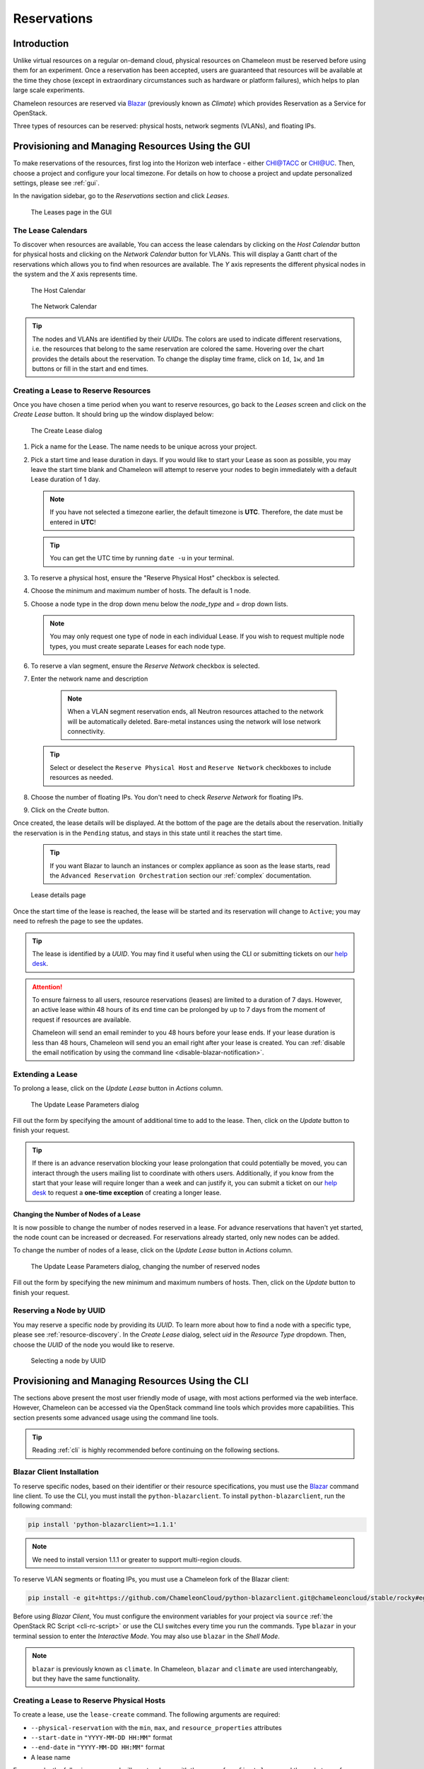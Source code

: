 .. _reservations:

===================
Reservations
===================

___________________
Introduction
___________________

Unlike virtual resources on a regular on-demand cloud, physical resources on Chameleon must be reserved before using them for an experiment. 
Once a reservation has been accepted, users are guaranteed that resources will be available at the time they chose (except in extraordinary circumstances such as hardware or platform failures), which helps to plan large scale experiments.

Chameleon resources are reserved via `Blazar <https://docs.openstack.org/blazar/latest/>`_ (previously known as *Climate*) which provides Reservation as a Service for OpenStack.

Three types of resources can be reserved: physical hosts, network segments (VLANs), and floating IPs.

___________________________________________________
Provisioning and Managing Resources Using the GUI
___________________________________________________

To make reservations of the resources, first log into the Horizon web interface - either `CHI@TACC <https://chi.tacc.chameleoncloud.org>`_ or `CHI@UC <https://chi.uc.chameleoncloud.org>`_. Then, choose a project and configure your local timezone. For details on how to choose a project and update personalized settings, please see :ref:`gui`.

In the navigation sidebar, go to the *Reservations* section and click *Leases*.

.. figure:: reservations/leasespage.png
   :alt: The Leases page in the GUI

   The Leases page in the GUI

The Lease Calendars
____________________

To discover when resources are available, You can access the lease calendars by clicking on the *Host Calendar* button for physical hosts and clicking on the *Network Calendar* button for VLANs.
This will display a Gantt chart of the reservations which allows you to find when resources are available.
The *Y* axis represents the different physical nodes in the system and the *X* axis represents time.

.. figure:: reservations/hostcalendar.png
   :alt: The Host Calendar

   The Host Calendar

.. figure:: reservations/networkcalendar.png
   :alt: The Network Calendar

   The Network Calendar

.. tip::
   The nodes and VLANs are identified by their *UUIDs*. The colors are used to indicate different reservations, i.e. the resources that belong to the same reservation are colored the same. Hovering over the chart provides the details about the reservation. To change the display time frame, click on ``1d``, ``1w``, and ``1m`` buttons or fill in the start and end times.


.. _reservations-create-lease-gui:

Creating a Lease to Reserve Resources
____________________________________________________________

Once you have chosen a time period when you want to reserve resources, go back to the *Leases* screen and click on the *Create Lease* button. It should bring up the window displayed below:

.. figure:: reservations/createleasedialog.png
   :alt: The Create Lease dialog

   The Create Lease dialog

#. Pick a name for the Lease. The name needs to be unique across your project.
#. Pick a start time and lease duration in days. If you would like to start your Lease as soon as possible, you may leave the start time blank and Chameleon will attempt to reserve your nodes to begin immediately with a default Lease duration of 1 day.

   .. note::
      If you have not selected a timezone earlier, the default timezone is **UTC**. Therefore, the date must be entered in **UTC**!

   .. tip:: You can get the UTC time by running ``date -u`` in your terminal.

#. To reserve a physical host, ensure the "Reserve Physical Host" checkbox is selected.
#. Choose the minimum and maximum number of hosts. The default is 1 node.
#. Choose a node type in the drop down menu below the *node_type* and *=* drop down lists.

   .. note:: You may only request one type of node in each individual Lease. If you wish to request multiple node types, you must create separate Leases for each node type.

#. To reserve a vlan segment, ensure the `Reserve Network` checkbox is selected.
#. Enter the network name and description

    .. note:: When a VLAN segment reservation ends, all Neutron resources attached to the network will be automatically deleted. Bare-metal instances using the network will lose network connectivity.

   .. tip:: Select or deselect the ``Reserve Physical Host`` and ``Reserve Network`` checkboxes to include resources as needed.

#. Choose the number of floating IPs. You don't need to check `Reserve Network` for floating IPs.
#. Click on the *Create* button.

Once created, the lease details will be displayed. At the bottom of the page are the details about the reservation. Initially the reservation is in the ``Pending`` status, and stays in this state until it reaches the start time.

    .. tip:: If you want Blazar to launch an instances or complex appliance as soon as the lease starts, read the ``Advanced Reservation Orchestration`` section our :ref:`complex` documentation.

.. figure:: reservations/leasedetails.png
   :alt: Lease details page

   Lease details page

Once the start time of the lease is reached, the lease will be started and its reservation will change to ``Active``; you may need to refresh the page to see the updates.

.. tip:: The lease is identified by a *UUID*. You may find it useful when using the CLI or submitting tickets on our `help desk <https://www.chameleoncloud.org/user/help/>`_.

.. role:: redbold

.. _lease-policy:

.. attention::
   To ensure fairness to all users, resource reservations (leases) are limited to a duration of :redbold:`7 days`. However, an active lease within :redbold:`48 hours` of its end time can be prolonged by :redbold:`up to 7 days` from the moment of request if resources are available.

   Chameleon will send an email reminder to you 48 hours before your lease ends. If your lease duration is less than 48 hours, Chameleon will send you an email right after your lease is created. You can :ref:`disable the email notification by using the command line <disable-blazar-notification>`.

Extending a Lease
_________________

To prolong a lease, click on the *Update Lease* button in *Actions* column.

.. figure:: reservations/updatelease.png
   :alt: The Update Lease Parameters dialog

   The Update Lease Parameters dialog

Fill out the form by specifying the amount of additional time to add to the lease. Then, click on the *Update* button to finish your request.

.. tip::
   If there is an advance reservation blocking your lease prolongation that could potentially be moved, you can interact through the users mailing list to coordinate with others users. Additionally, if you know from the start that your lease will require longer than a week and can justify it, you can submit a ticket on our `help desk <https://www.chameleoncloud.org/user/help/>`_ to request a **one-time exception** of creating a longer lease.

Changing the Number of Nodes of a Lease
---------------------------------------

It is now possible to change the number of nodes reserved in a lease.
For advance reservations that haven't yet started, the node count can be increased or decreased.
For reservations already started, only new nodes can be added.

To change the number of nodes of a lease, click on the *Update Lease* button in *Actions* column.

.. figure:: reservations/updateleasenodecount.png
   :alt: The Update Lease Parameters dialog, changing the number of reserved nodes

   The Update Lease Parameters dialog, changing the number of reserved nodes

Fill out the form by specifying the new minimum and maximum numbers of hosts. Then, click on the *Update* button to finish your request.

Reserving a Node by UUID
________________________

You may reserve a specific node by providing its *UUID*. To learn more about how to find a node with a specific type, please see :ref:`resource-discovery`. In the *Create Lease* dialog, select *uid* in the *Resource Type* dropdown. Then, choose the *UUID* of the node you would like to reserve.

.. figure:: reservations/uid.png
   :alt: Selecting a node by UUID

   Selecting a node by UUID

.. _reservations-extend-lease-gui:

.. _reservation-cli:

___________________________________________________
Provisioning and Managing Resources Using the CLI
___________________________________________________

The sections above present the most user friendly mode of usage, with most actions performed via the web interface. However, Chameleon can be accessed via the OpenStack command line tools which provides more capabilities. This section presents some advanced usage using the command line tools.

.. tip:: Reading :ref:`cli` is highly recommended before continuing on the following sections.

Blazar Client Installation
____________________________

To reserve specific nodes, based on their identifier or their resource specifications, you must use the `Blazar <https://docs.openstack.org/blazar/latest/>`_ command line client. To use the CLI, you must install the ``python-blazarclient``. To install ``python-blazarclient``, run the following command:

.. code-block:: bash

   pip install 'python-blazarclient>=1.1.1'

.. note:: We need to install version 1.1.1 or greater to support multi-region clouds.

To reserve VLAN segments or floating IPs, you must use a Chameleon fork of the Blazar client:

.. code-block:: bash

   pip install -e git+https://github.com/ChameleonCloud/python-blazarclient.git@chameleoncloud/stable/rocky#egg=python-blazarclient

Before using *Blazar Client*, You must configure the environment variables for your project via ``source`` :ref:`the OpenStack RC Script <cli-rc-script>` or use the CLI switches every time you run the commands. Type ``blazar`` in your terminal session to enter the *Interactive Mode*. You may also use ``blazar`` in the *Shell Mode*.

.. note:: ``blazar`` is previously known as ``climate``. In Chameleon, ``blazar`` and ``climate`` are used interchangeably, but they have the same functionality.

Creating a Lease to Reserve Physical Hosts
__________________________________________

To create a lease, use the ``lease-create`` command. The following arguments are required:

- ``--physical-reservation`` with the ``min``, ``max``, and ``resource_properties`` attributes
- ``--start-date`` in ``"YYYY-MM-DD HH:MM"`` format
- ``--end-date`` in ``"YYYY-MM-DD HH:MM"`` format
- A lease name

For example, the following command will create a lease with the name of ``my-first-lease`` and the node type of ``compute_haswell`` that starts on June 17th, 2015 at 4:00pm and ends on June 17th, 2015 at 6:00pm:

.. code-block:: bash

   blazar lease-create --physical-reservation min=1,max=1,resource_properties='["=", "$node_type", "compute_haswell"]' --start-date "2015-06-17 16:00" --end-date "2015-06-17 18:00" my-first-lease

Instead of specifying the node type, you may also reserve a specific node by providing it's *UUID*. For example, to reserve the node with *UUID* of ``c9f98cc9-25e9-424e-8a89-002989054ec2``, you may run the command similar to the following:

.. code-block:: bash

   blazar lease-create --physical-reservation min=1,max=1,resource_properties='["=", "$uid", "c9f98cc9-25e9-424e-8a89-002989054ec2"]' --start-date "2015-06-17 16:00" --end-date "2015-06-17 18:00" my-custom-lease

.. _disable-blazar-notification:
.. attention::
   To specify a ``before_end`` action, simply add ``before_end=<action_type>`` to ``physical-reservation`` parameter. For example:

   .. code-block:: bash

      blazar lease-create --physical-reservation min=1,max=1,resource_properties='["=", "$uid", "c9f98cc9-25e9-424e-8a89-002989054ec2"]',before_end=email --start-date "2015-06-17 16:00" --end-date "2015-06-17 18:00" my-custom-lease

   Currently supported ``before_end`` action types include

   +-----------------+-------------------------------------------------------------------------------+
   | **Action Type** | **Description**                                                               |
   +-----------------+-------------------------------------------------------------------------------+
   |  ``email``      | Send an email notification                                                    |
   +-----------------+-------------------------------------------------------------------------------+
   | ``default``     | Default action used when no action is specified; Currently set to ``email``   |
   +-----------------+-------------------------------------------------------------------------------+
   |    ``''``       | Do nothing                                                                    |
   +-----------------+-------------------------------------------------------------------------------+

   The default ``before_end`` action is set to ``email``. To disable the email notification, set ``before_end=''``.


Actually, you may use any resource property that is in the resource registry to reserve the nodes. To see the list of properties of nodes, first get the full list of nodes with the command:

.. code-block:: bash

   blazar host-list

The output should look like:

.. code-block:: text

   +------+--------------------------------------+-------+-----------+----------+
   | id   | hypervisor_hostname                  | vcpus | memory_mb | local_gb |
   +------+--------------------------------------+-------+-----------+----------+
   | 151  | 00401ba8-4fb0-4f1e-a7dc-e93065ebdd15 |    24 |    128000 |      200 |
   | 233  | 004c89fa-ff13-4563-9012-f2d62c1a7aff |    24 |    128000 |      200 |
   | 330  | 01029fb8-0a0b-4949-92b0-a756fb8588e5 |    24 |    128000 |      200 |
   | 146  | 036b16e3-9fa6-442c-8e6d-cfe12ed5c8a3 |    24 |    128000 |      200 |
   | 992  | 05dd5e25-440f-4492-b3b8-9d39af83b8bc |     8 |      3200 |      100 |
   | 219  | 066d92f5-7cb9-49ea-8f05-842566672ebf |    24 |    128000 |      200 |
   | 3216 | 06b164d5-3514-4ebe-8928-0bd2f9508b80 |     0 |         0 |        0 |
   | 156  | 07030786-d6e8-46b4-b0f2-79b0b303b518 |    24 |    128000 |      200 |
   | 212  | 07051549-c404-44af-8e73-8beb5891864a |    24 |    128000 |      200 |
   | 175  | 07fd65f0-b814-429b-a2fb-3a4afa52de41 |    24 |    128000 |      200 |
   | 255  | 081d2cb1-b6b5-4014-b226-7a42d8588307 |    24 |    128000 |      200 |

To get resource properties of a host, run ``host-show`` command with the ``id`` listed in the first column. For example, to get the resource properties of the host 151,  run:

.. code-block:: bash

   blazar host-show 151

The output should look like:

.. code-block:: text

   +----------------------------------+---------------------------------------------+
   | Field                            | Value                                       |
   +----------------------------------+---------------------------------------------+
   | architecture.platform_type       | x86_64                                      |
   | architecture.smp_size            | 2                                           |
   | architecture.smt_size            | 48                                          |
   | bios.release_date                | 03/09/2015                                  |
   | bios.vendor                      | Dell Inc.                                   |
   | bios.version                     | 1.2                                         |
   | chassis.manufacturer             | Dell Inc.                                   |
   | chassis.name                     | PowerEdge R630                              |
   | chassis.serial                   | 4VJGD42                                     |
   | cpu_info                         | baremetal cpu                               |
   | created_at                       | 2015-06-26 20:50:58                         |
   | gpu.gpu                          | False                                       |
   | hypervisor_hostname              | 00401ba8-4fb0-4f1e-a7dc-e93065ebdd15        |
   | hypervisor_type                  | ironic                                      |
   | hypervisor_version               | 1                                           |
   | id                               | 151                                         |
   | uid                              | c9f98cc9-25e9-424e-8a89-002989054ec2        |
   | updated_at                       |                                             |
   | vcpus                            | 48                                          |
   | version                          | 78dbf26565cf24050718674dcf322331fab8ead5    |
   +----------------------------------+---------------------------------------------+

Any of the property listed in the field column may be used to reserve the nodes. For example, you can use ``resource_properties='["=", "$architecture.smp_size", "2"]'`` to reserve a node with two physical processors.

.. note:: Remember to use ``$`` in front of the property.

Extending a Lease
_________________

To extend your lease, use ``lease-update`` command, and provide time duration via ``--prolong-for`` switch. The format of the duration is a number followed by a letter specifying the time unit. ``w`` is for weeks, ``d`` is for days and ``h`` is for hours. For example, if you would like to extend the ``my-first-lease`` by one day, run the following command:

.. code-block:: bash

   blazar lease-update --prolong-for "1d" my-first-lease

Chameleon Node Types
_____________________

The following node types are reservable on Chameleon.

+--------------------------+------------------------------------------------------------------------------+
| Node Type                | ``resource_properties='["=", "$node_type", "<Chameleon node type name>"]'``  |
+--------------------------+------------------------------------------------------------------------------+
| Haswell compute nodes    | ``compute_haswell``                                                          |
+--------------------------+------------------------------------------------------------------------------+
| Skylake compute nodes    | ``compute_skylake``                                                          |
+--------------------------+------------------------------------------------------------------------------+
| Storage nodes            | ``storage``                                                                  |
+--------------------------+------------------------------------------------------------------------------+
| Haswell Infiniband nodes | ``compute_haswell_ib``                                                       |
+--------------------------+------------------------------------------------------------------------------+
| Storage Hierarchy nodes  | ``storage_hierarchy``                                                        |
+--------------------------+------------------------------------------------------------------------------+
| NVIDIA K80 nodes         | ``gpu_k80``                                                                  |
+--------------------------+------------------------------------------------------------------------------+
| NVIDIA M40 nodes         | ``gpu_m40``                                                                  |
+--------------------------+------------------------------------------------------------------------------+
| NVIDIA P100 nodes        | ``gpu_p100``                                                                 |
+--------------------------+------------------------------------------------------------------------------+
| NVIDIA P100 NVLink nodes | ``gpu_p100_nvlink``                                                          |
+--------------------------+------------------------------------------------------------------------------+
| FPGA nodes               | ``fpga``                                                                     |
+--------------------------+------------------------------------------------------------------------------+
| Low power Xeon nodes     | ``lowpower_xeon``                                                            |
+--------------------------+------------------------------------------------------------------------------+
| Atom nodes               | ``atom``                                                                     |
+--------------------------+------------------------------------------------------------------------------+
| ARM64 nodes              | ``arm64``                                                                    |
+--------------------------+------------------------------------------------------------------------------+

.. _reservation-cli-vlan:

Creating a Lease to Reserve a VLAN Segment
__________________________________________

To create a lease, use the ``lease-create`` command. The following arguments are required:

- ``--reservation`` with the ``resource_type`` and ``network_name`` attributes
- ``--start-date`` in ``"YYYY-MM-DD HH:MM"`` format
- ``--end-date`` in ``"YYYY-MM-DD HH:MM"`` format
- A lease name

Optional attributes include ``network_description`` and ``resource_properties`` which can both be added to the ``--reservation`` argument.

For example, the following command will create a lease with the name of
``my-first-vlan-lease`` and the network name ``my-network`` that starts on June
17th, 2015 at 4:00pm and ends on June 17th, 2015 at 6:00pm:

.. code-block:: bash

   blazar lease-create --reservation resource_type=network,network_name="my-network" --start-date "2015-06-17 16:00" --end-date "2015-06-17 18:00" my-first-vlan-lease

Adding the ``network_description`` attribute provides its value as the
description field when creating the Neutron network, allowing to leverage
Chameleon :ref:`sdn` features.

.. code-block:: bash

   blazar lease-create --reservation resource_type=network,network_name="my-network",network_description="OFController=${OF_CONTROLLER_IP}:${OF_CONTROLLER_PORT}" --start-date "2015-06-17 16:00" --end-date "2015-06-17 18:00" my-first-vlan-lease

Adding the ``resource_properties`` attribute allows you to reserve a specific
*network segment* or *physical network* type. There are currently only two
physical network types ``physnet1`` and ``exogeni``. You can read more about
both types in :ref:`networking`. The following two examples show how to reserve
a network by ``segment_id`` or ``physical_network``.

.. code-block:: bash

   blazar lease-create --reservation resource_type=network,network_name=my-network,resource_properties='["==","$segment_id","3501"]' --start-date "2015-06-17 16:00" --end-date "2015-06-17 18:00" my-first-vlan-lease

.. code-block:: bash

   blazar lease-create --reservation resource_type=network,network_name=my-network,resource_properties='["==","$physical_network","physnet1"]' --start-date "2015-06-17 16:00" --end-date "2015-06-17 18:00" my-first-vlan-lease

While separate leases can be created to reserve nodes and VLAN segments, it is also possible to combine multiple reservations within a single lease. The following example creates a lease reserving one Haswell compute node and one VLAN segment:

.. code-block:: bash

   blazar lease-create --physical-reservation min=1,max=1,resource_properties='["=", "$node_type", "compute_haswell"]' --reservation resource_type=network,network_name="my-network" --start-date "2015-06-17 16:00" --end-date "2015-06-17 18:00" my-combined-lease

.. _reservation-cli-fip:


Creating a Lease to Reserve Floating IPs
________________________________________

To create a lease, use the ``lease-create`` command. The following arguments are required:

- ``--reservation`` with the ``resource_type`` and ``network_id`` attributes
- ``--start-date`` in ``"YYYY-MM-DD HH:MM"`` format
- ``--end-date`` in ``"YYYY-MM-DD HH:MM"`` format
- A lease name

Multiple floating IPs can be reserved using the ``amount`` attribute. If ommitted, only one floating IP is reserved.

For example, the following command will create a lease with the name of
``my-first-fip-lease`` that starts on June 17th, 2015 at 4:00pm and ends on
June 17th, 2015 at 6:00pm and reserves three floating IPs:

.. code-block:: bash

   pip install python-openstackclient
   PUBLIC_NETWORK_ID=$(openstack network show public -c id -f value)
   blazar lease-create --reservation resource_type=virtual:floatingip,network_id=${PUBLIC_NETWORK_ID},amount=3 --start-date "2015-06-17 16:00" --end-date "2015-06-17 18:00" my-first-fip-lease
